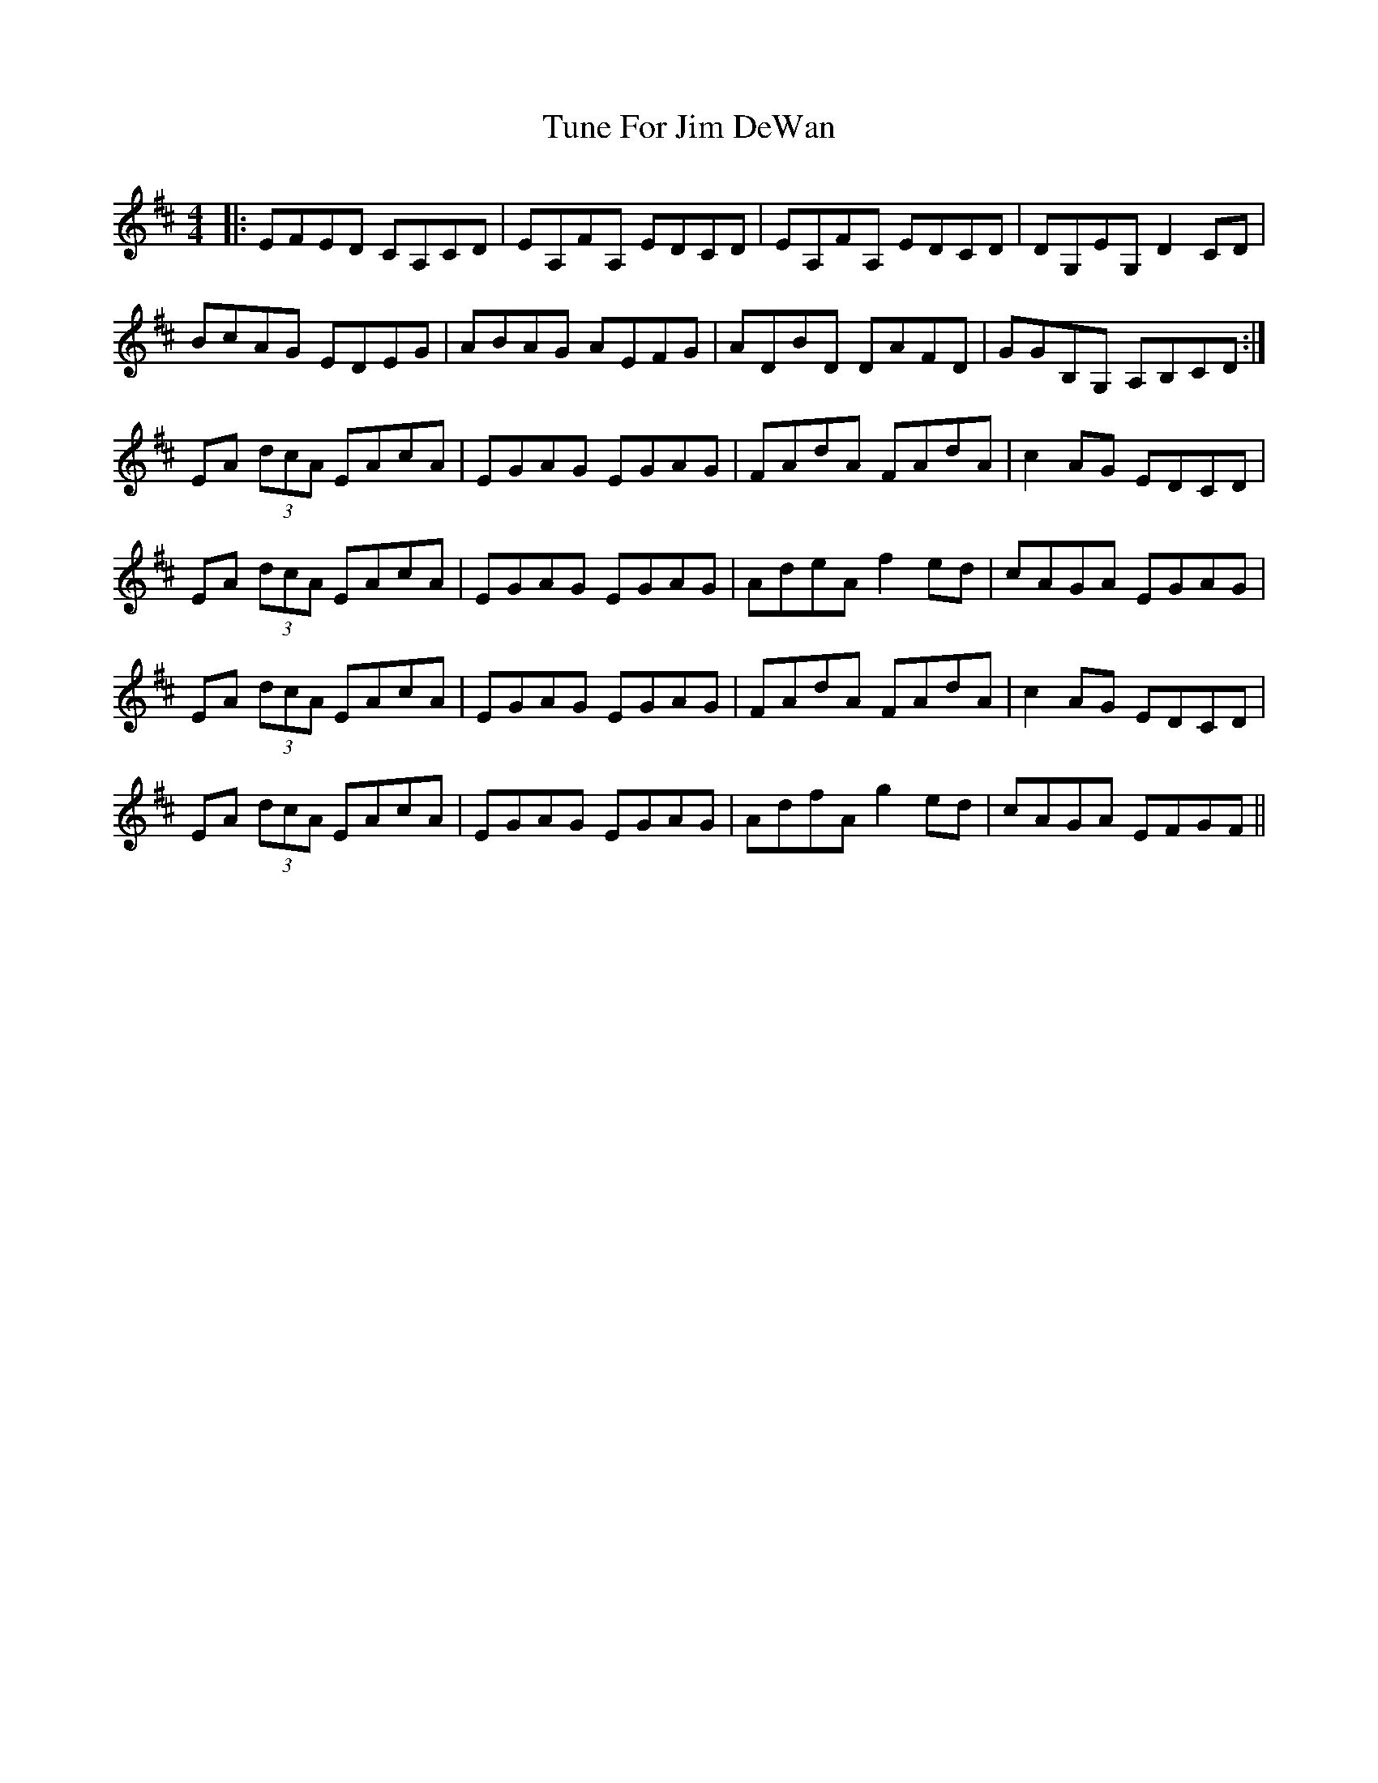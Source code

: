 X: 41302
T: Tune For Jim DeWan
R: reel
M: 4/4
K: Amixolydian
|:EFED CA,CD|EA,FA, EDCD|EA,FA, EDCD|DG,EG, D2 CD|
BcAG EDEG|ABAG AEFG|ADBD DAFD|GGB,G, A,B,CD:|
EA (3dcA EAcA|EGAG EGAG|FAdA FAdA|c2 AG EDCD|
EA (3dcA EAcA|EGAG EGAG|AdeA f2 ed|cAGA EGAG|
EA (3dcA EAcA|EGAG EGAG|FAdA FAdA|c2 AG EDCD|
EA (3dcA EAcA|EGAG EGAG|AdfA g2 ed|cAGA EFGF||

